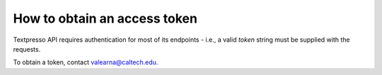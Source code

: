 How to obtain an access token
=============================

Textpresso API requires authentication for most of its endpoints - i.e., a valid *token* string must be supplied with
the requests.

To obtain a token, contact valearna@caltech.edu.
